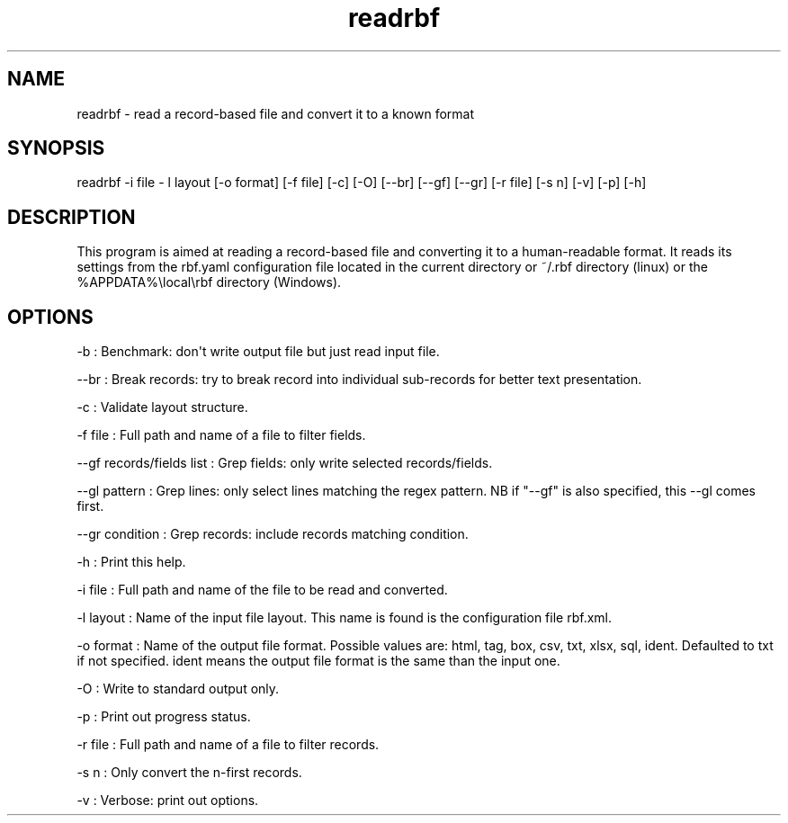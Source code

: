 .TH "readrbf" "" "" "" ""
.SH NAME
.PP
readrbf \- read a record\-based file and convert it to a known format
.SH SYNOPSIS
.PP
readrbf \-i file \- l layout [\-o format] [\-f file] [\-c] [\-O]
[\-\-br] [\-\-gf] [\-\-gr] [\-r file] [\-s n] [\-v] [\-p] [\-h]
.SH DESCRIPTION
.PP
This program is aimed at reading a record\-based file and converting it
to a human\-readable format.
It reads its settings from the rbf.yaml configuration file located in
the current directory or ~/.rbf directory (linux) or the
%APPDATA%\\local\\rbf directory (Windows).
.SH OPTIONS
.PP
\-b : Benchmark: don\[aq]t write output file but just read input file.
.PP
\-\-br : Break records: try to break record into individual sub\-records
for better text presentation.
.PP
\-c : Validate layout structure.
.PP
\-f file : Full path and name of a file to filter fields.
.PP
\-\-gf records/fields list : Grep fields: only write selected
records/fields.
.PP
\-\-gl pattern : Grep lines: only select lines matching the regex
pattern.
NB if "\-\-gf" is also specified, this \-\-gl comes first.
.PP
\-\-gr condition : Grep records: include records matching condition.
.PP
\-h : Print this help.
.PP
\-i file : Full path and name of the file to be read and converted.
.PP
\-l layout : Name of the input file layout.
This name is found is the configuration file rbf.xml.
.PP
\-o format : Name of the output file format.
Possible values are: html, tag, box, csv, txt, xlsx, sql, ident.
Defaulted to txt if not specified.
ident means the output file format is the same than the input one.
.PP
\-O : Write to standard output only.
.PP
\-p : Print out progress status.
.PP
\-r file : Full path and name of a file to filter records.
.PP
\-s n : Only convert the n\-first records.
.PP
\-v : Verbose: print out options.
